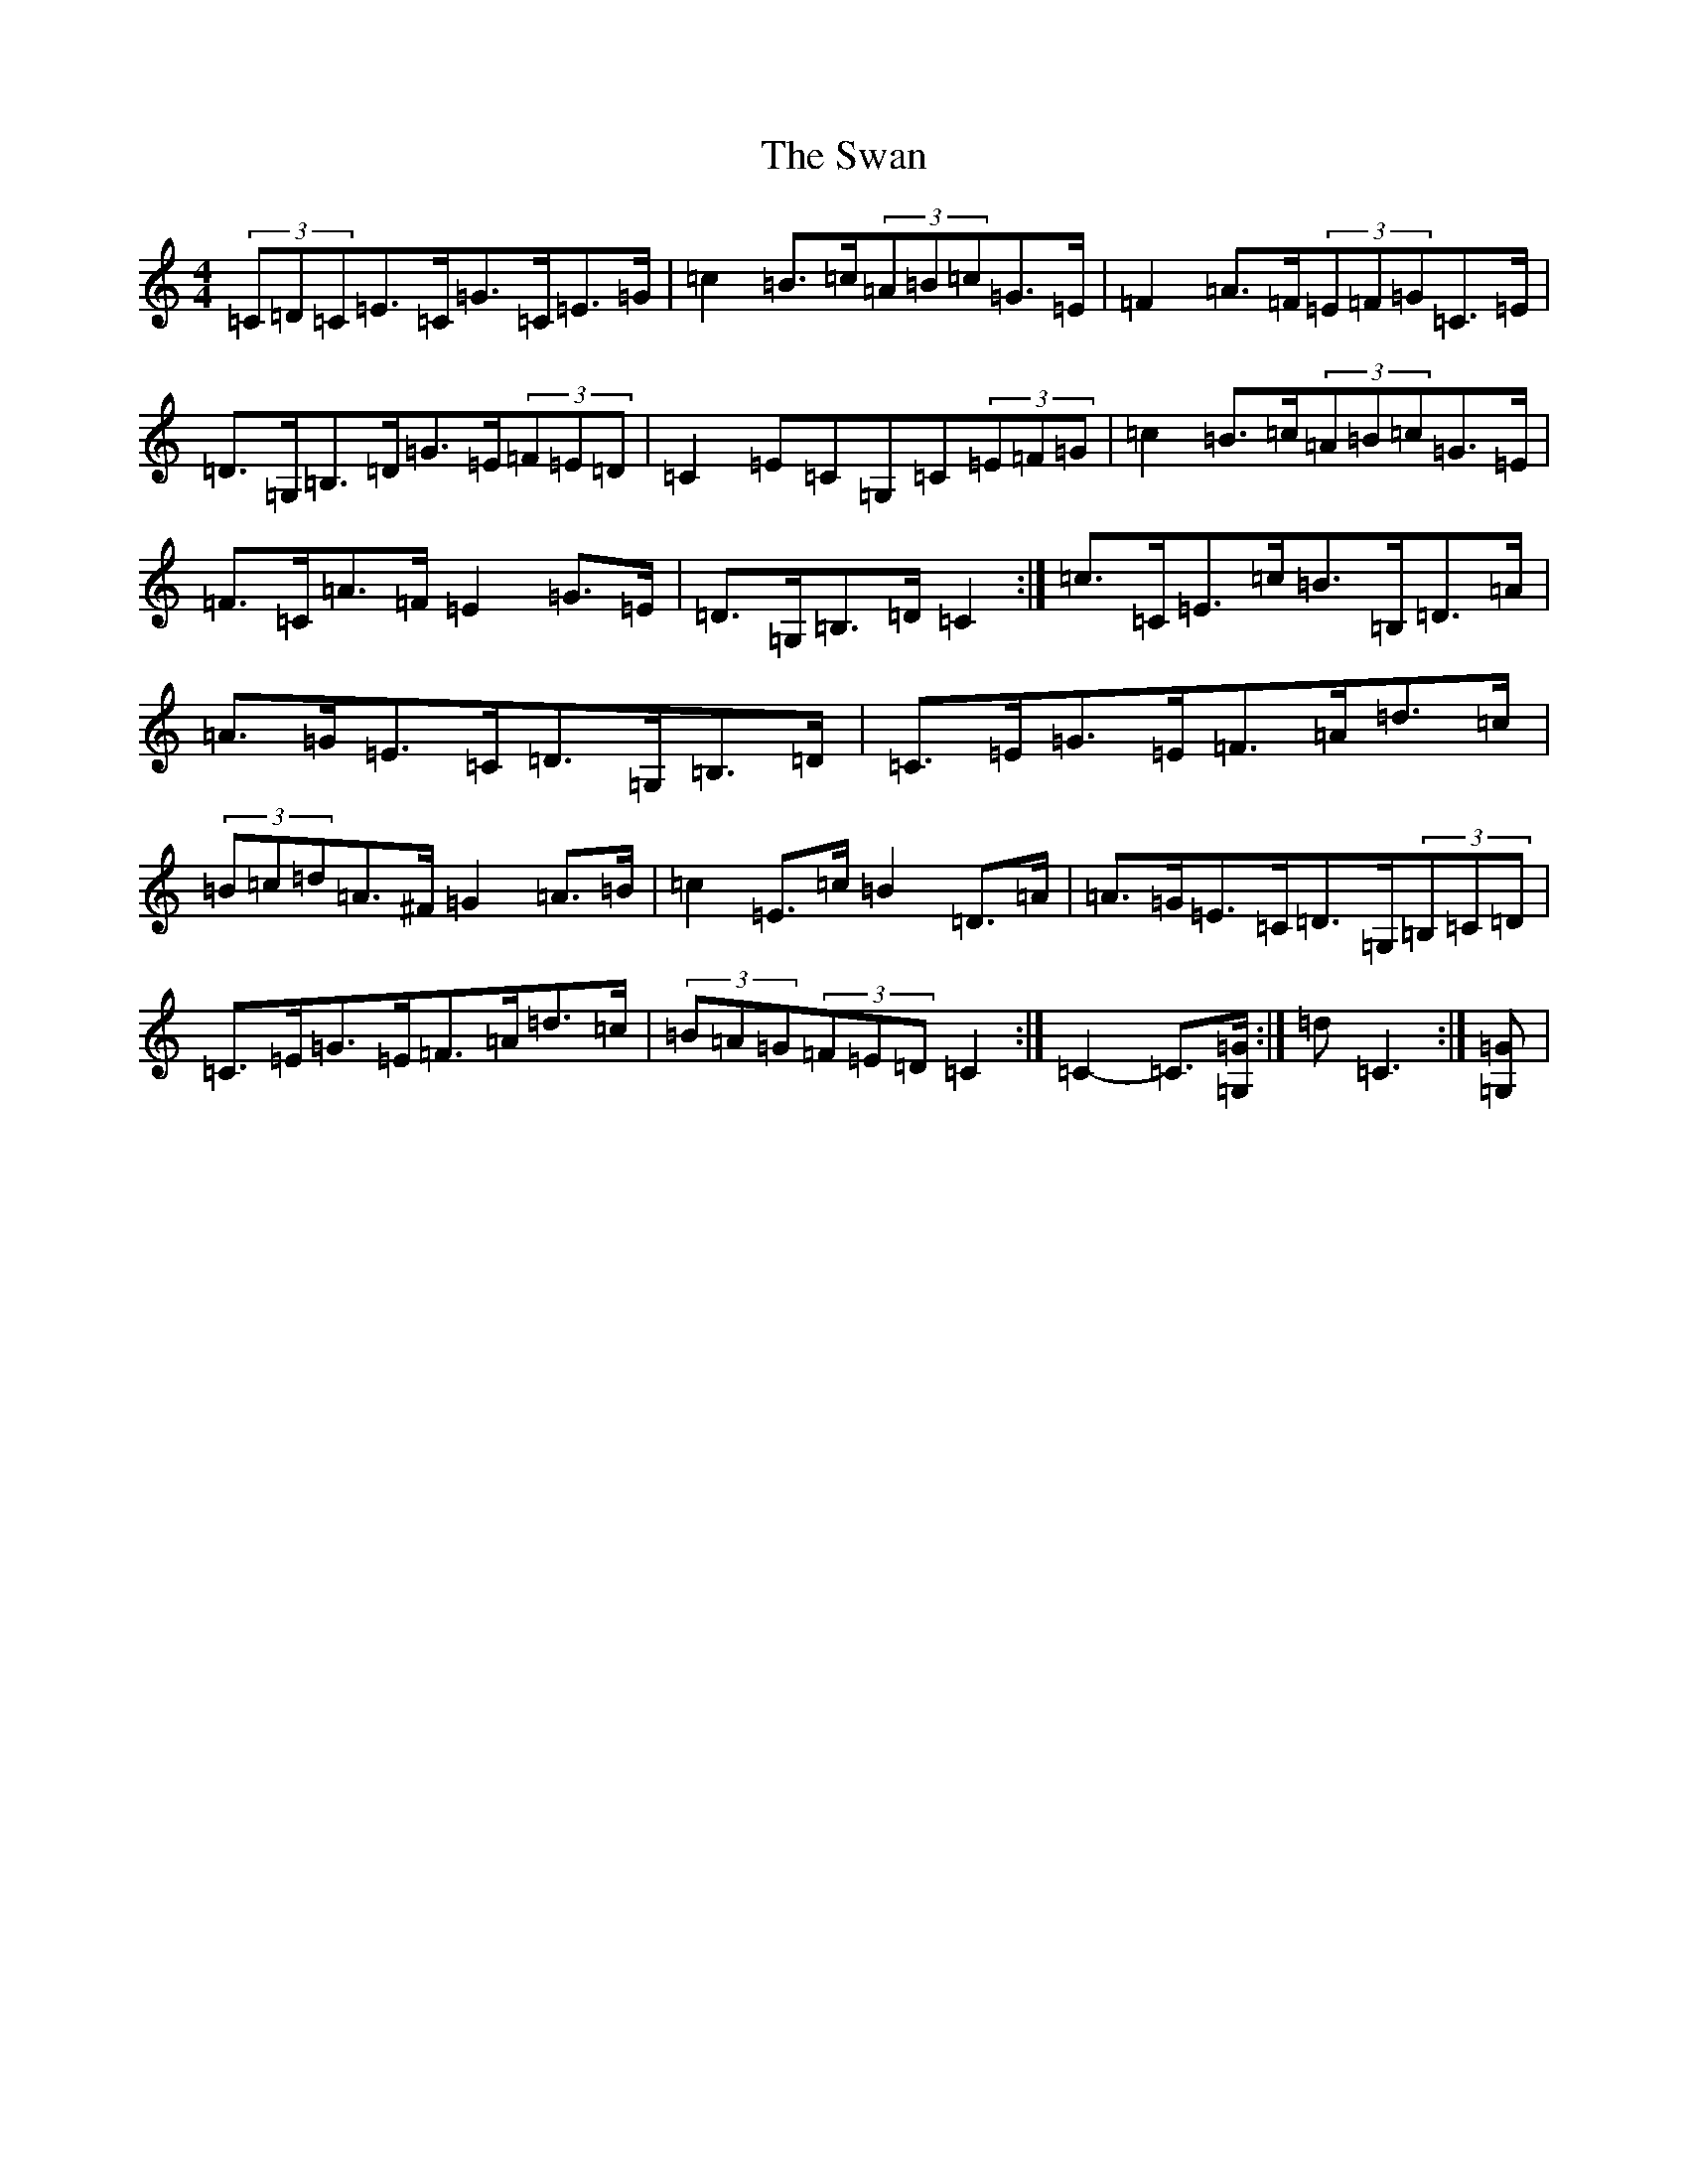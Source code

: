 X: 20492
T: Swan, The
S: https://thesession.org/tunes/1036#setting1036
Z: G Major
R: hornpipe
M: 4/4
L: 1/8
K: C Major
(3=C=D=C=E>=C=G>=C=E>=G|=c2=B>=c(3=A=B=c=G>=E|=F2=A>=F(3=E=F=G=C>=E|=D>=G,=B,>=D=G>=E(3=F=E=D|=C2=E=C=G,=C(3=E=F=G|=c2=B>=c(3=A=B=c=G>=E|=F>=C=A>=F=E2=G>=E|=D>=G,=B,>=D=C2:|=c>=C=E>=c=B>=B,=D>=A|=A>=G=E>=C=D>=G,=B,>=D|=C>=E=G>=E=F>=A=d>=c|(3=B=c=d=A>^F=G2=A>=B|=c2=E>=c=B2=D>=A|=A>=G=E>=C=D>=G,(3=B,=C=D|=C>=E=G>=E=F>=A=d>=c|(3=B=A=G(3=F=E=D=C2:|=C2-=C>[=G,=G]:|=d=C3:|[=G,=G]|